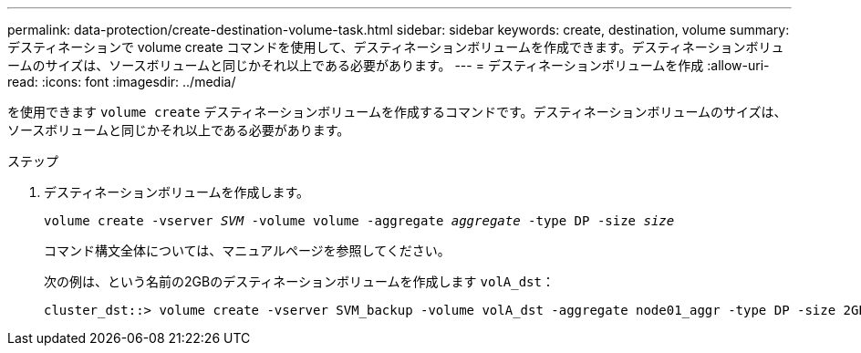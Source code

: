 ---
permalink: data-protection/create-destination-volume-task.html 
sidebar: sidebar 
keywords: create, destination, volume 
summary: デスティネーションで volume create コマンドを使用して、デスティネーションボリュームを作成できます。デスティネーションボリュームのサイズは、ソースボリュームと同じかそれ以上である必要があります。 
---
= デスティネーションボリュームを作成
:allow-uri-read: 
:icons: font
:imagesdir: ../media/


[role="lead"]
を使用できます `volume create` デスティネーションボリュームを作成するコマンドです。デスティネーションボリュームのサイズは、ソースボリュームと同じかそれ以上である必要があります。

.ステップ
. デスティネーションボリュームを作成します。
+
`volume create -vserver _SVM_ -volume volume -aggregate _aggregate_ -type DP -size _size_`

+
コマンド構文全体については、マニュアルページを参照してください。

+
次の例は、という名前の2GBのデスティネーションボリュームを作成します `volA_dst`：

+
[listing]
----
cluster_dst::> volume create -vserver SVM_backup -volume volA_dst -aggregate node01_aggr -type DP -size 2GB
----

